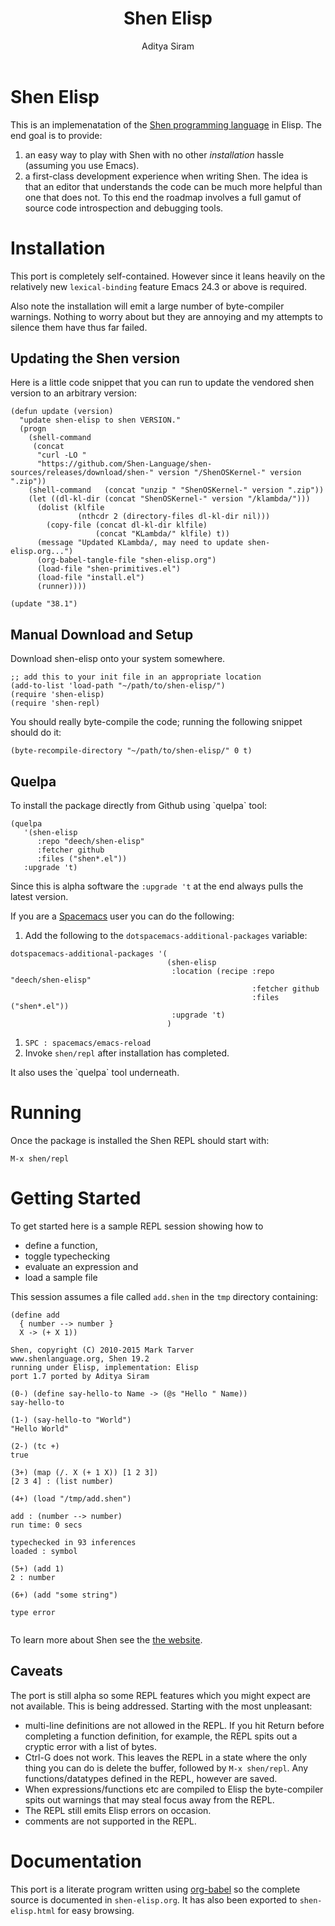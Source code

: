 #+TITLE: Shen Elisp
#+AUTHOR: Aditya Siram

* Shen Elisp
This is an implemenatation of the [[http://shenlanguage.org][Shen programming language]] in Elisp. The end goal is to provide:
1. an easy way to play with Shen with no other [[Installation][installation]] hassle (assuming you use Emacs).
2. a first-class development experience when writing Shen. The idea is that an
   editor that understands the code can be much more helpful than one that does
   not. To this end the roadmap involves a full gamut of source code
   introspection and debugging tools.
* Installation
This port is completely self-contained. However since it leans heavily on the
relatively new ~lexical-binding~ feature Emacs 24.3 or above is required.

Also note the installation will emit a large number of byte-compiler warnings.
Nothing to worry about but they are annoying and my attempts to silence them
have thus far failed.

** Updating the Shen version

Here is a little code snippet that you can run to update the
vendored shen version to an arbitrary version:
#+begin_src elisp
(defun update (version)
  "update shen-elisp to shen VERSION."
  (progn
    (shell-command
     (concat
      "curl -LO "
      "https://github.com/Shen-Language/shen-sources/releases/download/shen-" version "/ShenOSKernel-" version ".zip"))
    (shell-command   (concat "unzip " "ShenOSKernel-" version ".zip"))
    (let ((dl-kl-dir (concat "ShenOSKernel-" version "/klambda/")))
      (dolist (klfile
               (nthcdr 2 (directory-files dl-kl-dir nil)))
        (copy-file (concat dl-kl-dir klfile)
                   (concat "KLambda/" klfile) t))
      (message "Updated KLambda/, may need to update shen-elisp.org...")
      (org-babel-tangle-file "shen-elisp.org")
      (load-file "shen-primitives.el")
      (load-file "install.el")
      (runner))))

(update "38.1")
#+end_src

** Manual Download and Setup
Download shen-elisp onto your system somewhere.
#+begin_src elisp
;; add this to your init file in an appropriate location
(add-to-list 'load-path "~/path/to/shen-elisp/")
(require 'shen-elisp)
(require 'shen-repl)
#+end_src

You should really byte-compile the code; running the following snippet should do it:

#+begin_src elisp
(byte-recompile-directory "~/path/to/shen-elisp/" 0 t)
#+end_src

** Quelpa
To install the package directly from Github using `quelpa` tool:
#+BEGIN_EXAMPLE
  (quelpa
     '(shen-elisp
        :repo "deech/shen-elisp"
        :fetcher github
        :files ("shen*.el"))
     :upgrade 't)
#+END_EXAMPLE

Since this is alpha software the ~:upgrade 't~ at the end always pulls the latest version.

If you are a [[https://github.com/syl20bnr/spacemacs][Spacemacs]] user you can do the following:

1. Add the following to the ~dotspacemacs-additional-packages~ variable:
#+BEGIN_SRC elisp
  dotspacemacs-additional-packages '(
                                     (shen-elisp
                                      :location (recipe :repo "deech/shen-elisp"
                                                        :fetcher github
                                                        :files ("shen*.el"))
                                      :upgrade 't)
                                     )
#+END_SRC

2. ~SPC : spacemacs/emacs-reload~
3. Invoke ~shen/repl~ after installation has completed.

It also uses the `quelpa` tool underneath.
* Running
Once the package is installed the Shen REPL should start with:
#+BEGIN_EXAMPLE
M-x shen/repl
#+END_EXAMPLE
* Getting Started
To get started here is a sample REPL session showing how to
- define a function,
- toggle typechecking
- evaluate an expression and
- load a sample file

This session assumes a file called ~add.shen~ in the ~tmp~ directory containing:
#+BEGIN_EXAMPLE
  (define add
    { number --> number }
    X -> (+ X 1))
#+END_EXAMPLE

#+BEGIN_EXAMPLE
  Shen, copyright (C) 2010-2015 Mark Tarver
  www.shenlanguage.org, Shen 19.2
  running under Elisp, implementation: Elisp
  port 1.7 ported by Aditya Siram

  (0-) (define say-hello-to Name -> (@s "Hello " Name))
  say-hello-to

  (1-) (say-hello-to "World")
  "Hello World"

  (2-) (tc +)
  true

  (3+) (map (/. X (+ 1 X)) [1 2 3])
  [2 3 4] : (list number)

  (4+) (load "/tmp/add.shen")

  add : (number --> number)
  run time: 0 secs

  typechecked in 93 inferences
  loaded : symbol

  (5+) (add 1)
  2 : number

  (6+) (add "some string")

  type error

#+END_EXAMPLE

To learn more about Shen see the [[http://shenlanguage.org/learn-shen/index.html][the website]].
** Caveats
The port is still alpha so some REPL features which you might expect are not available. This is being addressed. Starting with the most unpleasant:
- multi-line definitions are not allowed in the REPL. If you hit Return before completing a function definition, for example, the REPL spits out a cryptic error with a list of bytes.
- Ctrl-G does not work. This leaves the REPL in a state where the only thing you can do is delete the buffer, followed by ~M-x shen/repl~. Any functions/datatypes defined in the REPL, however are saved.
- When expressions/functions etc are compiled to Elisp the byte-compiler spits out warnings that may steal focus away from the REPL.
- The REPL still emits Elisp errors on occasion.
- comments are not supported in the REPL.
* Documentation
This port is a literate program written using [[http://orgmode.org/worg/org-contrib/babel/][org-babel]] so the complete source
is documented in ~shen-elisp.org~. It has also been exported to
~shen-elisp.html~ for easy browsing.
